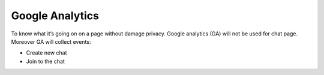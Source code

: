 ****************
Google Analytics
****************

To know what it’s going on on a page without damage privacy. Google analytics (GA) will not be used for chat page. 
Moreover GA will collect events:

* Create new chat
* Join to the chat
